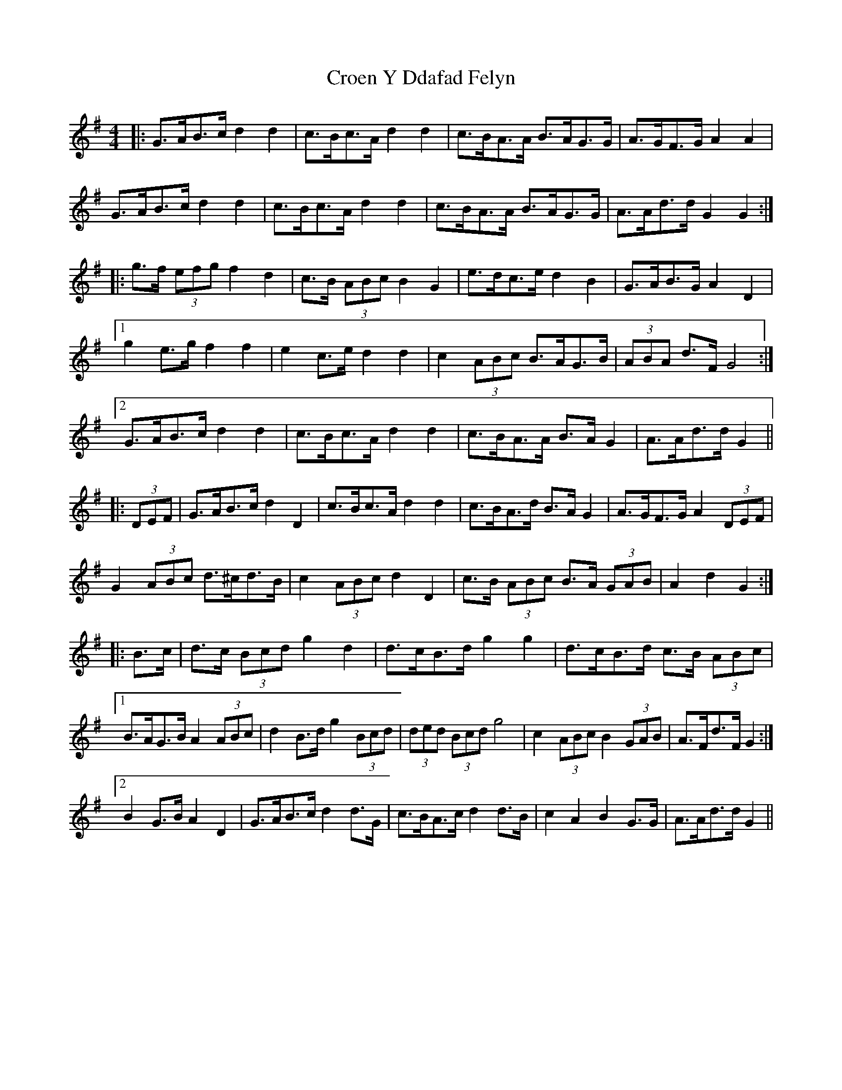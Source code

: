 X: 8580
T: Croen Y Ddafad Felyn
R: barndance
M: 4/4
K: Gmajor
|:G>AB>c d2 d2|c>Bc>A d2 d2|c>BA>A B>AG>G|A>GF>G A2 A2|
G>AB>c d2 d2|c>Bc>A d2 d2|c>BA>A B>AG>G|A>Ad>d G2 G2:|
|:g>f (3efg f2 d2|c>B (3ABc B2 G2|e>dc>e d2 B2|G>AB>G A2 D2|
[1 g2 e>g f2 f2|e2 c>e d2 d2|c2 (3ABc B>AG>B|(3ABA d>F G4:|
[2 G>AB>c d2 d2|c>Bc>A d2 d2|c>BA>A B>A G2|A>Ad>d G2||
|:(3DEF|G>AB>c d2 D2|c>Bc>A d2 d2|c>BA>d B>A G2|A>GF>G A2 (3DEF|
G2 (3ABc d>^cd>B|c2 (3ABc d2 D2|c>B (3ABc B>A (3GAB|A2 d2 G2:|
|:B>c|d>c (3Bcd g2 d2|d>cB>d g2 g2|d>cB>d c>B (3ABc|
[1 B>AG>B A2 (3ABc|d2 B>d g2 (3Bcd|(3ded (3Bcd g4|c2 (3ABc B2 (3GAB|A>Fd>F G2:|
[2 B2 G>B A2 D2|G>AB>c d2 d>G|c>BA>c d2 d>B|c2 A2 B2 G>G|A>Ad>d G2||

